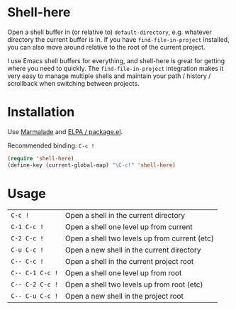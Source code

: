 * Shell-here

  Open a shell buffer in (or relative to) =default-directory=,
  e.g. whatever directory the current buffer is in. If you have
  =find-file-in-project= installed, you can also move around relative
  to the root of the current project.

  I use Emacs shell buffers for everything, and shell-here is great
  for getting where you need to quickly. The =find-file-in-project=
  integration makes it very easy to manage multiple shells and
  maintain your path / history / scrollback when switching between
  projects.

* Installation

  Use [[http://marmalade-repo.org][Marmalade]] and [[http://emacswiki.org/emacs/ELPA][ELPA / package.el]].

  Recommended binding: =C-c !=

#+BEGIN_SRC emacs-lisp
(require 'shell-here)
(define-key (current-global-map) "\C-c!" 'shell-here)
#+END_SRC

* Usage

| =C-c !=         | Open a shell in the current directory         |
| =C-1 C-c !=     | Open a shell one level up from current        |
| =C-2 C-c !=     | Open a shell two levels up from current (etc) |
| =C-u C-c !=     | Open a new shell in the current directory     |
| =C-- C-c !=     | Open a shell in the current project root      |
| =C-- C-1 C-c != | Open a shell one level up from root           |
| =C-- C-2 C-c != | Open a shell two levels up from root (etc)    |
| =C-- C-u C-c != | Open a new shell in the project root          |
